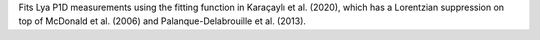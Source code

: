 Fits Lya P1D measurements using the fitting function in Karaçaylı et al. (2020), which has a Lorentzian suppression on top of McDonald et al. (2006) and Palanque-Delabrouille et al. (2013).